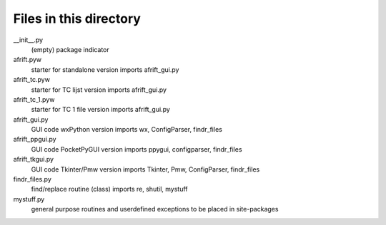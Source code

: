 Files in this directory
=======================

__init__.py
    (empty) package indicator
afrift.pyw
    starter for standalone version
    imports afrift_gui.py
afrift_tc.pyw
    starter for TC lijst version
    imports afrift_gui.py
afrift_tc_1.pyw
    starter for TC 1 file version
    imports afrift_gui.py
afrift_gui.py
    GUI code wxPython version
    imports wx, ConfigParser, findr_files
afrift_ppgui.py
    GUI code PocketPyGUI version
    imports ppygui, configparser, findr_files
afrift_tkgui.py
    GUI code Tkinter/Pmw version
    imports Tkinter, Pmw, ConfigParser, findr_files
findr_files.py
    find/replace routine (class)
    imports re, shutil, mystuff
mystuff.py
    general purpose routines and userdefined exceptions
    to be placed in site-packages

